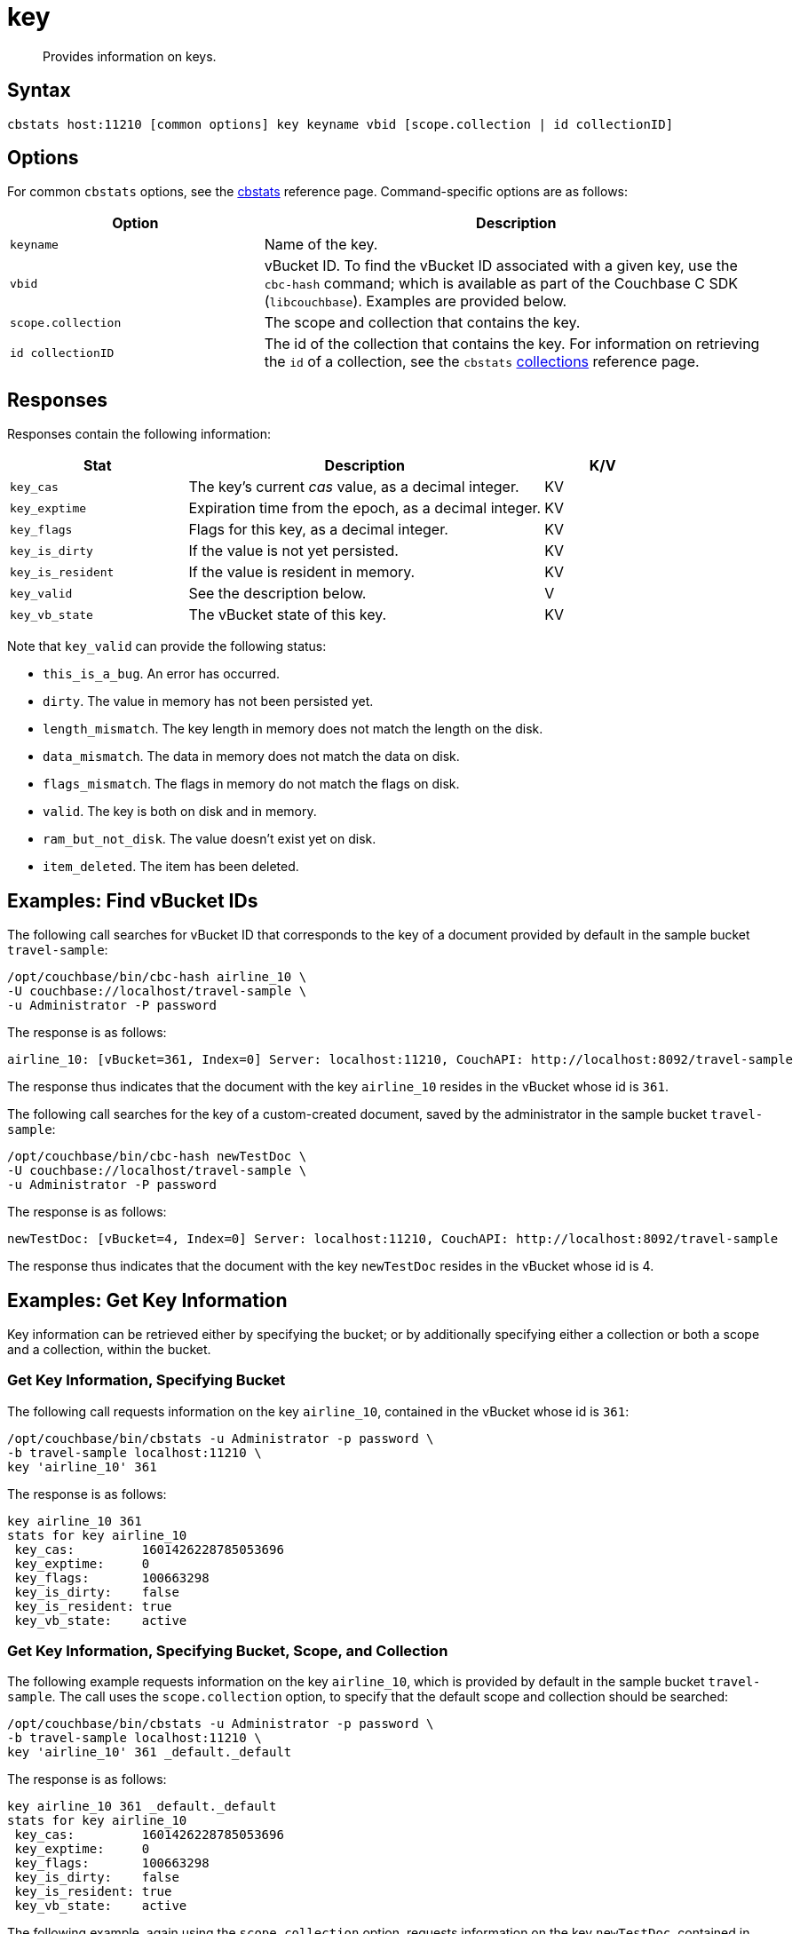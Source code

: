 = key
:page-topic-type: reference

[abstract]
Provides information on keys.

== Syntax

----
cbstats host:11210 [common options] key keyname vbid [scope.collection | id collectionID]
----

== Options

For common [.cmd]`cbstats` options, see the xref:cli:cbstats/cbstats-intro.adoc[cbstats] reference page.
Command-specific options are as follows:

[cols="1,2"]
|===
| Option | Description

| [.var]`keyname`
| Name of the key.

| [.var]`vbid`
| vBucket ID.
To find the vBucket ID associated with a given key, use the [.cmd]`cbc-hash` command; which is available as part of the Couchbase C SDK ([.api]`libcouchbase`).
Examples are provided below.

| [.var]`scope.collection`
| The scope and collection that contains the key.

| [.var]`id collectionID`
| The id of the collection that contains the key.
For information on retrieving the `id` of a collection, see the `cbstats` xref:cli:cbstats/cbstats-collections.adoc[collections] reference page.

|===

== Responses

Responses contain the following information:

[cols="3,6,2"]
|===
| Stat | Description | K/V

| `key_cas`
| The key’s current _cas_ value, as a decimal integer.
| KV

| `key_exptime`
| Expiration time from the epoch, as a decimal integer.
| KV

| `key_flags`
| Flags for this key, as a decimal integer.
| KV

| `key_is_dirty`
| If the value is not yet persisted.
| KV

| `key_is_resident`
| If the value is resident in memory.
| KV

| `key_valid`
| See the description below.
| V

| `key_vb_state`
| The vBucket state of this key.
| KV
|===

Note that `key_valid` can provide the following status:

* `this_is_a_bug`.
An error has occurred.

* `dirty`.
The value in memory has not been persisted yet.

* `length_mismatch`.
The key length in memory does not match the length on the disk.

* `data_mismatch`.
The data in memory does not match the data on disk.

* `flags_mismatch`.
The flags in memory do not match the flags on disk.

* `valid`.
The key is both on disk and in memory.

* `ram_but_not_disk`.
The value doesn’t exist yet on disk.

* `item_deleted`.
The item has been deleted.

== Examples: Find vBucket IDs

The following call searches for vBucket ID that corresponds to the key of a document provided by default in the sample bucket `travel-sample`:

----
/opt/couchbase/bin/cbc-hash airline_10 \
-U couchbase://localhost/travel-sample \
-u Administrator -P password
----

The response is as follows:

----
airline_10: [vBucket=361, Index=0] Server: localhost:11210, CouchAPI: http://localhost:8092/travel-sample
----

The response thus indicates that the document with the key `airline_10` resides in the vBucket whose id is `361`.

The following call searches for the key of a custom-created document, saved by the administrator in the sample bucket `travel-sample`:

----
/opt/couchbase/bin/cbc-hash newTestDoc \
-U couchbase://localhost/travel-sample \
-u Administrator -P password
----

The response is as follows:

----
newTestDoc: [vBucket=4, Index=0] Server: localhost:11210, CouchAPI: http://localhost:8092/travel-sample
----

The response thus indicates that the document with the key `newTestDoc` resides in the vBucket whose id is 4.

== Examples: Get Key Information

Key information can be retrieved either by specifying the bucket; or by additionally specifying either a collection or both a scope and a collection, within the bucket.

=== Get Key Information, Specifying Bucket

The following call requests information on the key `airline_10`, contained in the vBucket whose id is `361`:

----
/opt/couchbase/bin/cbstats -u Administrator -p password \
-b travel-sample localhost:11210 \
key 'airline_10' 361
----

The response is as follows:

----
key airline_10 361
stats for key airline_10
 key_cas:         1601426228785053696
 key_exptime:     0
 key_flags:       100663298
 key_is_dirty:    false
 key_is_resident: true
 key_vb_state:    active
----

=== Get Key Information, Specifying Bucket, Scope, and Collection

The following example requests information on the key `airline_10`, which is provided by default in the sample bucket `travel-sample`.
The call uses the `scope.collection` option, to specify that the default scope and collection should be searched:

----
/opt/couchbase/bin/cbstats -u Administrator -p password \
-b travel-sample localhost:11210 \
key 'airline_10' 361 _default._default
----

The response is as follows:

----
key airline_10 361 _default._default
stats for key airline_10
 key_cas:         1601426228785053696
 key_exptime:     0
 key_flags:       100663298
 key_is_dirty:    false
 key_is_resident: true
 key_vb_state:    active
----

The following example, again using the `scope.collection` option, requests information on the key `newTestDoc`, contained in the administrator-created collection `MyCollection`; which is in the administrator-created scope `MyScope`, in the `travel-sample` bucket.

----
/opt/couchbase/bin/cbstats -u Administrator -p password \
-b travel-sample localhost:11210 \
key 'newTestDoc' 4 MyScope.MyCollection
----

The response is as follows:

----
key newTestDoc 4 MyScope.MyCollection
stats for key newTestDoc
 key_cas:         1602139598762409984
 key_exptime:     0
 key_flags:       100663298
 key_is_dirty:    false
 key_is_resident: true
 key_vb_state:    active
----

=== Get Key Information, Specifying Collection ID

The following example requests information on the key `airline_10`, which is provided by default in the sample bucket `travel-sample`.
The call uses the `id collectionID` option, to specify that the default collection should be searched:

----
/opt/couchbase/bin/cbstats -u Administrator -p password \
-b travel-sample localhost:11210 \
key 'airline_10' 361 id 0x0
----

The response is as follows:

----
key-byid airline_10 361 0x0
stats for key airline_10
 key_cas:         1601426228785053696
 key_exptime:     0
 key_flags:       100663298
 key_is_dirty:    false
 key_is_resident: true
 key_vb_state:    active
----

The following example, again using the `id collectionID` option, requests information on the key `newTestDoc`, contained in the administrator-created collection `MyCollection`, in the `travel-sample` bucket.

----
/opt/couchbase/bin/cbstats -u Administrator -p password \
-b travel-sample localhost:11210 \
key 'newTestDoc' 4 id 0x9
----

The response is as follows:

----
key-byid newTestDoc 4 0x9
stats for key newTestDoc
 key_cas:         1602139598762409984
 key_exptime:     0
 key_flags:       100663298
 key_is_dirty:    false
 key_is_resident: true
 key_vb_state:    active
----

== See Also

For an overview of scopes and collections, see xref:learn:data/scopes-and-collections.adoc[Scopes and Collections].
To use `cbstats` to provide information on collections, see the reference page for the `cbstats` xref:cli:cbstats/cbstats-collections.adoc[collections] command.
For information on providing verification of keys, see the reference page for the `cbstats` xref:cli:cbstats/cbstats-vkey.adoc[vkey] command.
